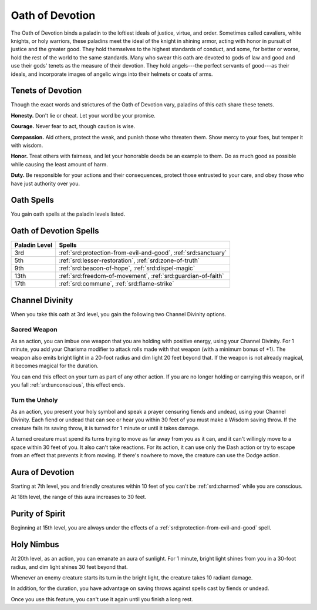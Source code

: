 .. _srd:paladin-devotion-archetype:

Oath of Devotion
^^^^^^^^^^^^^^^^

The Oath of Devotion binds a paladin to the loftiest ideals of justice,
virtue, and order. Sometimes called cavaliers, white knights, or holy
warriors, these paladins meet the ideal of the knight in shining armor,
acting with honor in pursuit of justice and the greater good. They hold
themselves to the highest standards of conduct, and some, for better or
worse, hold the rest of the world to the same standards. Many who swear
this oath are devoted to gods of law and good and use their gods' tenets
as the measure of their devotion. They hold angels---the perfect servants
of good---as their ideals, and incorporate images of angelic wings into
their helmets or coats of arms.

Tenets of Devotion
~~~~~~~~~~~~~~~~~~

Though the exact words and strictures of the Oath of Devotion vary,
paladins of this oath share these tenets.

**Honesty.** Don't lie or cheat. Let your word be your promise.

**Courage.** Never fear to act, though caution is wise.

**Compassion.** Aid others, protect the weak, and punish those who
threaten them. Show mercy to your foes, but temper it with wisdom.

**Honor.** Treat others with fairness, and let your honorable deeds be
an example to them. Do as much good as possible while causing the least
amount of harm.

**Duty.** Be responsible for your actions and their consequences,
protect those entrusted to your care, and obey those who have just
authority over you.

Oath Spells
~~~~~~~~~~~

You gain oath spells at the paladin levels listed.

Oath of Devotion Spells
~~~~~~~~~~~~~~~~~~~~~~~

============= ================
Paladin Level Spells
============= ================
3rd           :ref:`srd:protection-from-evil-and-good`, :ref:`srd:sanctuary`
5th           :ref:`srd:lesser-restoration`, :ref:`srd:zone-of-truth`
9th           :ref:`srd:beacon-of-hope`, :ref:`srd:dispel-magic`
13th          :ref:`srd:freedom-of-movement`, :ref:`srd:guardian-of-faith`
17th          :ref:`srd:commune`, :ref:`srd:flame-strike`
============= ================

Channel Divinity
~~~~~~~~~~~~~~~~

When you take this oath at 3rd level, you gain the following two Channel
Divinity options.

Sacred Weapon
********************
As an action, you can imbue one weapon that you are
holding with positive energy, using your Channel Divinity. For 1 minute,
you add your Charisma modifier to attack rolls made with
that weapon (with a minimum bonus of +1). The weapon also emits bright
light in a 20-foot radius and dim light 20 feet beyond that. If the
weapon is not already magical, it becomes magical for the duration.

You can end this effect on your turn as part of any other action. If you
are no longer holding or carrying this weapon, or if you fall
:ref:`srd:unconscious`, this effect ends.

Turn the Unholy
********************
As an action, you present your holy symbol and
speak a prayer censuring fiends and undead, using your Channel Divinity.
Each fiend or undead that can see or hear you within 30 feet of you must
make a Wisdom saving throw. If the creature fails its saving throw, it
is turned for 1 minute or until it takes damage.

A turned creature must spend its turns trying to move as far away from
you as it can, and it can't willingly move to a space within 30 feet of
you. It also can't take reactions. For its action, it can use only the
Dash action or try to escape from an effect that prevents it from
moving. If there's nowhere to move, the creature can use the Dodge
action.

Aura of Devotion
~~~~~~~~~~~~~~~~

Starting at 7th level, you and friendly creatures within 10 feet of you
can't be :ref:`srd:charmed` while you are conscious.

At 18th level, the range of this aura increases to 30 feet.

Purity of Spirit
~~~~~~~~~~~~~~~~

Beginning at 15th level, you are always under the effects of a
:ref:`srd:protection-from-evil-and-good` spell.

Holy Nimbus
~~~~~~~~~~~

At 20th level, as an action, you can emanate an aura of sunlight. For 1
minute, bright light shines from you in a 30-foot radius, and dim light
shines 30 feet beyond that.

Whenever an enemy creature starts its turn in the bright light, the
creature takes 10 radiant damage.

In addition, for the duration, you have advantage on saving throws
against spells cast by fiends or undead.

Once you use this feature, you can't use it again until you finish a
long rest.
